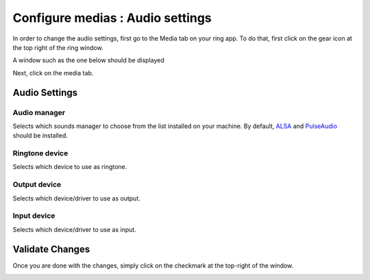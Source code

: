 Configure medias : Audio settings
==============================================
In order to change the audio settings, first go to the Media tab on your ring app. To do that,
first click on the gear icon at the top right of the ring window. 

.. image:: configurer_media_audio_GNOME/findingSettings.PNG

A window such as the one below should be displayed

.. image:: configurer_media_audio_GNOME/finding_media_tab.PNG

Next, click on the media tab.

.. image:: configurer_media_audio_GNOME/media_tab.PNG

================
Audio Settings
================
Audio manager
-----------------
Selects which sounds manager to choose from the list installed on your machine.
By default, ALSA_ and PulseAudio_ should be installed.

.. _ALSA: https://www.alsa-project.org/main/index.php/Main_Page

.. _PulseAudio: https://www.freedesktop.org/wiki/Software/PulseAudio/

Ringtone device
-----------------
Selects which device to use as ringtone.

Output device
-----------------
Selects which device/driver to use as output.

Input device
-----------------
Selects which device/driver to use as input.



===================
Validate Changes
===================
Once you are done with the changes, simply click on the checkmark at the top-right of the window.

.. image:: configurer_media_audio_GNOME/validating.PNG
